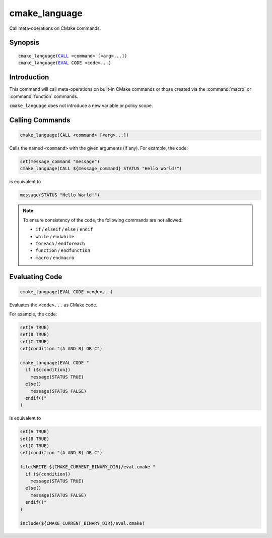 cmake_language
--------------

.. versionadded:: 3.18

Call meta-operations on CMake commands.

Synopsis
^^^^^^^^

.. parsed-literal::

  cmake_language(`CALL`_ <command> [<arg>...])
  cmake_language(`EVAL`_ CODE <code>...)

Introduction
^^^^^^^^^^^^

This command will call meta-operations on built-in CMake commands or
those created via the :command:`macro` or :command:`function` commands.

``cmake_language`` does not introduce a new variable or policy scope.

Calling Commands
^^^^^^^^^^^^^^^^

.. _CALL:

.. code-block:: cmake

  cmake_language(CALL <command> [<arg>...])

Calls the named ``<command>`` with the given arguments (if any).
For example, the code:

.. code-block:: cmake

  set(message_command "message")
  cmake_language(CALL ${message_command} STATUS "Hello World!")

is equivalent to

.. code-block:: cmake

  message(STATUS "Hello World!")

.. note::
  To ensure consistency of the code, the following commands are not allowed:

  * ``if`` / ``elseif`` / ``else`` / ``endif``
  * ``while`` / ``endwhile``
  * ``foreach`` / ``endforeach``
  * ``function`` / ``endfunction``
  * ``macro`` / ``endmacro``

Evaluating Code
^^^^^^^^^^^^^^^

.. _EVAL:

.. code-block:: cmake

  cmake_language(EVAL CODE <code>...)

Evaluates the ``<code>...`` as CMake code.

For example, the code:

.. code-block:: cmake

  set(A TRUE)
  set(B TRUE)
  set(C TRUE)
  set(condition "(A AND B) OR C")

  cmake_language(EVAL CODE "
    if (${condition})
      message(STATUS TRUE)
    else()
      message(STATUS FALSE)
    endif()"
  )

is equivalent to

.. code-block:: cmake

  set(A TRUE)
  set(B TRUE)
  set(C TRUE)
  set(condition "(A AND B) OR C")

  file(WRITE ${CMAKE_CURRENT_BINARY_DIR}/eval.cmake "
    if (${condition})
      message(STATUS TRUE)
    else()
      message(STATUS FALSE)
    endif()"
  )

  include(${CMAKE_CURRENT_BINARY_DIR}/eval.cmake)
